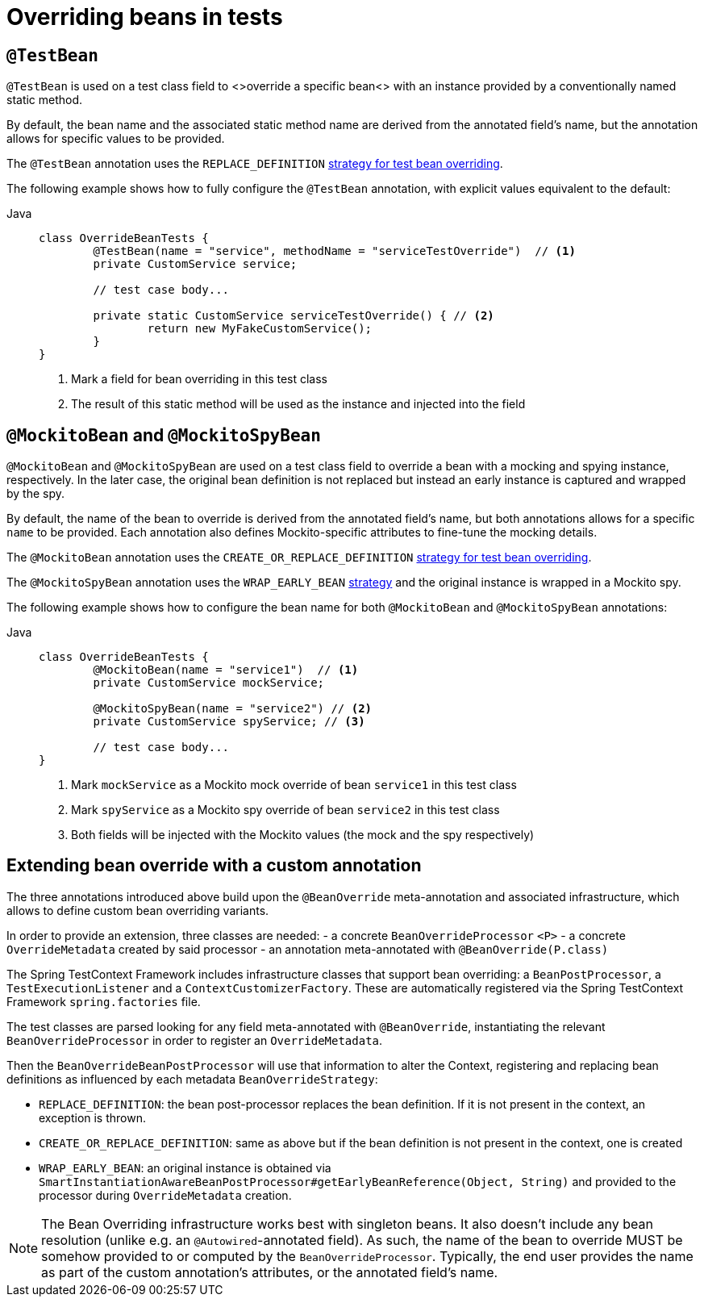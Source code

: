 [[spring-testing-annotation-beanoverride]]
= Overriding beans in tests

[[spring-testing-annotation-beanoverride-testbean]]
== `@TestBean`

`@TestBean` is used on a test class field to <>override a specific bean<> with an instance
provided by a conventionally named static method.

By default, the bean name and the associated static method name are derived from the
annotated field's name, but the annotation allows for specific values to be provided.

The `@TestBean` annotation uses the `REPLACE_DEFINITION`
xref:#spring-testing-annotation-beanoverride-extending[strategy for test bean overriding].

The following example shows how to fully configure the `@TestBean` annotation, with
explicit values equivalent to the default:

[tabs]
======
Java::
+
[source,java,indent=0,subs="verbatim,quotes",role="primary"]
----
	class OverrideBeanTests {
		@TestBean(name = "service", methodName = "serviceTestOverride")  // <1>
		private CustomService service;

		// test case body...

		private static CustomService serviceTestOverride() { // <2>
			return new MyFakeCustomService();
		}
	}
----
<1> Mark a field for bean overriding in this test class
<2> The result of this static method will be used as the instance and injected into the field
======


[[spring-testing-annotation-beanoverride-mockitobean]]
== `@MockitoBean` and `@MockitoSpyBean`

`@MockitoBean` and `@MockitoSpyBean` are used on a test class field to override a bean
with a mocking and spying instance, respectively. In the later case, the original bean
definition is not replaced but instead an early instance is captured and wrapped by the
spy.

By default, the name of the bean to override is derived from the annotated field's name,
but both annotations allows for a specific `name` to be provided. Each annotation also
defines Mockito-specific attributes to fine-tune the mocking details.

The `@MockitoBean` annotation uses the `CREATE_OR_REPLACE_DEFINITION`
xref:#spring-testing-annotation-beanoverride-extending[strategy for test bean overriding].

The `@MockitoSpyBean` annotation uses the `WRAP_EARLY_BEAN`
xref:#spring-testing-annotation-beanoverride-extending[strategy] and the original instance
is wrapped in a Mockito spy.

The following example shows how to configure the bean name for both `@MockitoBean` and
`@MockitoSpyBean` annotations:

[tabs]
======
Java::
+
[source,java,indent=0,subs="verbatim,quotes",role="primary"]
----
	class OverrideBeanTests {
		@MockitoBean(name = "service1")  // <1>
		private CustomService mockService;

		@MockitoSpyBean(name = "service2") // <2>
		private CustomService spyService; // <3>

		// test case body...
	}
----
<1> Mark `mockService` as a Mockito mock override of bean `service1` in this test class
<2> Mark `spyService` as a Mockito spy override of bean `service2` in this test class
<3> Both fields will be injected with the Mockito values (the mock and the spy respectively)
======


[[spring-testing-annotation-beanoverride-extending]]
== Extending bean override with a custom annotation

The three annotations introduced above build upon the `@BeanOverride` meta-annotation
and associated infrastructure, which allows to define custom bean overriding variants.

In order to provide an extension, three classes are needed:
 - a concrete `BeanOverrideProcessor` `<P>`
 - a concrete `OverrideMetadata` created by said processor
 - an annotation meta-annotated with `@BeanOverride(P.class)`

The Spring TestContext Framework includes infrastructure classes that support bean
overriding: a `BeanPostProcessor`, a `TestExecutionListener` and a `ContextCustomizerFactory`.
These are automatically registered via the Spring TestContext Framework `spring.factories`
file.

The test classes are parsed looking for any field meta-annotated with `@BeanOverride`,
instantiating the relevant `BeanOverrideProcessor` in order to register an `OverrideMetadata`.

Then the `BeanOverrideBeanPostProcessor` will use that information to alter the Context,
registering and replacing bean definitions as influenced by each metadata
`BeanOverrideStrategy`:

 - `REPLACE_DEFINITION`: the bean post-processor replaces the bean definition.
If it is not present in the context, an exception is thrown.
 - `CREATE_OR_REPLACE_DEFINITION`: same as above but if the bean definition is not present
in the context, one is created
 - `WRAP_EARLY_BEAN`: an original instance is obtained via
`SmartInstantiationAwareBeanPostProcessor#getEarlyBeanReference(Object, String)` and
provided to the processor during `OverrideMetadata` creation.

NOTE: The Bean Overriding infrastructure works best with singleton beans. It also doesn't
include any bean resolution (unlike e.g. an `@Autowired`-annotated field). As such, the
name of the bean to override MUST be somehow provided to or computed by the
`BeanOverrideProcessor`. Typically, the end user provides the name as part of the custom
annotation's attributes, or the annotated field's name.